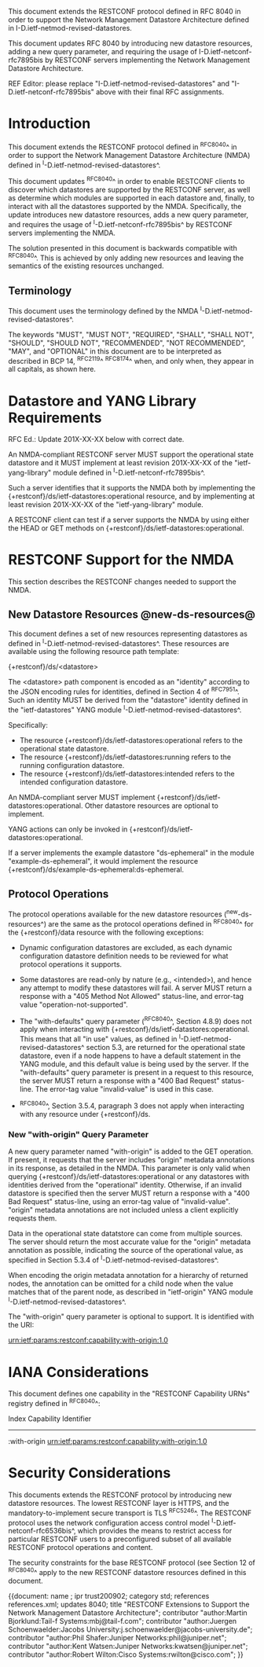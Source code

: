 #
# NMDA Changes for RESTCONF
#

This document extends the RESTCONF protocol defined in RFC 8040 in
order to support the Network Management Datastore Architecture
defined in I-D.ietf-netmod-revised-datastores.

This document updates RFC 8040 by introducing new datastore
resources, adding a new query parameter, and requiring the usage of
I-D.ietf-netconf-rfc7895bis by RESTCONF servers implementing
the Network Management Datastore Architecture.

REF Editor: please replace "I-D.ietf-netmod-revised-datastores" and
"I-D.ietf-netconf-rfc7895bis" above with their final RFC assignments.

* Introduction

This document extends the RESTCONF protocol defined in ^RFC8040^ in
order to support the Network Management Datastore Architecture (NMDA)
defined in ^I-D.ietf-netmod-revised-datastores^.

This document updates ^RFC8040^ in order to enable RESTCONF clients
to discover which datastores are supported by the RESTCONF server,
as well as determine which modules are supported in each datastore
and, finally, to interact with all the datastores supported by the
NMDA.  Specifically, the update introduces new datastore resources,
adds a new query parameter, and requires the usage of
^I-D.ietf-netconf-rfc7895bis^ by RESTCONF servers implementing
the NMDA.

The solution presented in this document is backwards compatible with
^RFC8040^.  This is achieved by only adding new resources and
leaving the semantics of the existing resources unchanged.

** Terminology

This document uses the terminology defined by the NMDA
^I-D.ietf-netmod-revised-datastores^.

The keywords "MUST", "MUST NOT", "REQUIRED", "SHALL", "SHALL NOT",
"SHOULD", "SHOULD NOT", "RECOMMENDED", "NOT RECOMMENDED", "MAY", and
"OPTIONAL" in this document are to be interpreted as described in BCP
14, ^RFC2119^ ^RFC8174^ when, and only when, they appear in all capitals,
as shown here.

* Datastore and YANG Library Requirements

RFC Ed.: Update 201X-XX-XX below with correct date.

An NMDA-compliant RESTCONF server MUST support the operational state
datastore and it MUST implement at least revision 201X-XX-XX of the
"ietf-yang-library" module defined in ^I-D.ietf-netconf-rfc7895bis^.

Such a server identifies that it supports the NMDA both by
implementing the {+restconf}/ds/ietf-datastores:operational resource,
and by implementing at least revision 201X-XX-XX of the
"ietf-yang-library" module.

A RESTCONF client can test if a server supports the NMDA by using
either the HEAD or GET methods on
{+restconf}/ds/ietf-datastores:operational.

* RESTCONF Support for the NMDA

This section describes the RESTCONF changes needed to support the NMDA.

** New Datastore Resources @new-ds-resources@

This document defines a set of new resources representing datastores
as defined in ^I-D.ietf-netmod-revised-datastores^.  These resources
are available using the following resource path template:

  {+restconf}/ds/<datastore>

The <datastore> path component is encoded as an "identity" according
to the JSON encoding rules for identities, defined in Section 4 of
^RFC7951^.  Such an identity MUST be derived from the "datastore"
identity defined in the "ietf-datastores" YANG module
^I-D.ietf-netmod-revised-datastores^.

Specifically:

- The resource {+restconf}/ds/ietf-datastores:operational
  refers to the operational state datastore.
- The resource {+restconf}/ds/ietf-datastores:running refers to the
  running configuration datastore.
- The resource {+restconf}/ds/ietf-datastores:intended refers to the
  intended configuration datastore.

An NMDA-compliant server MUST implement
{+restconf}/ds/ietf-datastores:operational.  Other datastore resources
are optional to implement.

YANG actions can only be invoked in
{+restconf}/ds/ietf-datastores:operational.

If a server implements the example datastore "ds-ephemeral" in
the module "example-ds-ephemeral", it would implement the resource
{+restconf}/ds/example-ds-ephemeral:ds-ephemeral.

** Protocol Operations

The protocol operations available for the new datastore resources
(^new-ds-resources^) are the same as the protocol operations
defined in ^RFC8040^ for the {+restconf}/data resource with the
following exceptions:

# is the following needed, since revised-datastores does not define
# any dynamic datastores?
- Dynamic configuration datastores are excluded, as each dynamic
  configuration datastore definition needs to be reviewed for what
  protocol operations it supports.

- Some datastores are read-only by nature (e.g., <intended>), and
  hence any attempt to modify these datastores will fail.  A server
  MUST return a response with a "405 Method Not Allowed" status-line,
  and error-tag value "operation-not-supported".

- The "with-defaults" query parameter (^RFC8040^, Section 4.8.9) does
  not apply when interacting with
  {+restconf}/ds/ietf-datastores:operational.  This means that all "in
  use" values, as defined in ^I-D.ietf-netmod-revised-datastores^
  section 5.3, are returned for the operational state datastore, even
  if a node happens to have a default statement in the YANG module,
  and this default value is being used by the server. If the
  "with-defaults" query parameter is present in a request to this
  resource, the server MUST return a response with a "400 Bad Request"
  status-line.  The error-tag value "invalid-value" is used in this
  case.

- ^RFC8040^, Section 3.5.4, paragraph 3 does not apply when
  interacting with any resource under {+restconf}/ds.

*** New "with-origin" Query Parameter

A new query parameter named "with-origin" is added to the GET
operation. If present, it requests that the server includes "origin"
metadata annotations in its response, as detailed in the NMDA.  This
parameter is only valid when querying
{+restconf}/ds/ietf-datastores:operational or any datastores with
identities derived from the "operational" identity. Otherwise, if an
invalid datastore is specified then the server MUST return a response
with a "400 Bad Request" status-line, using an error-tag value of
"invalid-value".  "origin" metadata annotations are not included
unless a client explicitly requests them.

Data in the operational state datatstore can come from multiple
sources.  The server should return the most accurate value for the
"origin" metadata annotation as possible, indicating the source of the
operational value, as specified in Section 5.3.4 of
^I-D.ietf-netmod-revised-datastores^.

When encoding the origin metadata annotation for a hierarchy of
returned nodes, the annotation can be omitted for a child node when
the value matches that of the parent node, as described in
"ietf-origin" YANG module ^I-D.ietf-netmod-revised-datastores^.

The "with-origin" query parameter is optional to support.  It is
identified with the URI:

  urn:ietf:params:restconf:capability:with-origin:1.0

* IANA Considerations

This document defines one capability in the "RESTCONF Capability URNs"
registry defined in ^RFC8040^:

  Index          Capability Identifier
  ------------------------------------------------------------------

  :with-origin   urn:ietf:params:restconf:capability:with-origin:1.0

* Security Considerations

This documents extends the RESTCONF protocol by introducing new
datastore resources. The lowest RESTCONF layer is HTTPS, and the
mandatory-to-implement secure transport is TLS ^RFC5246^. The RESTCONF
protocol uses the network configuration access control model
^I-D.ietf-netconf-rfc6536bis^, which provides the means to restrict
access for particular RESTCONF users to a preconfigured subset of all
available RESTCONF protocol operations and content.

The security constraints for the base RESTCONF protocol (see Section
12 of ^RFC8040^ apply to the new RESTCONF datastore resources defined
in this document.

# *! start-appendix
#
# * Examples

{{document:
    name ;
    ipr trust200902;
    category std;
    references references.xml;
    updates 8040;
    title "RESTCONF Extensions to Support the Network Management Datastore Architecture";
    contributor "author:Martin Bjorklund:Tail-f Systems:mbj@tail-f.com";
    contributor "author:Juergen Schoenwaelder:Jacobs University:j.schoenwaelder@jacobs-university.de";
    contributor "author:Phil Shafer:Juniper Networks:phil@juniper.net";
    contributor "author:Kent Watsen:Juniper Networks:kwatsen@juniper.net";
    contributor "author:Robert Wilton:Cisco Systems:rwilton@cisco.com";
}}

